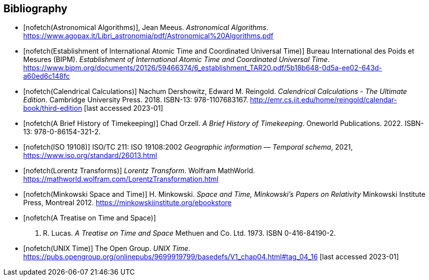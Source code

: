 
[bibliography]
== Bibliography

* [[[astro_algo,nofetch(Astronomical Algorithms)]]], Jean Meeus. _Astronomical Algorithms_. https://www.agopax.it/Libri_astronomia/pdf/Astronomical%20Algorithms.pdf

* [[[bipm_define,nofetch(Establishment of International Atomic Time and Coordinated Universal Time)]]]
Bureau International des Poids et Mesures (BIPM).
_Establishment of International Atomic Time and Coordinated Universal Time_.
https://www.bipm.org/documents/20126/59466374/6_establishment_TAR20.pdf/5b18b648-0d5a-ee02-643d-a60ed6c148fc

* [[[calendrical,nofetch(Calendrical Calculations)]]]
Nachum Dershowitz, Edward M. Reingold.
_Calendrical Calculations - The Ultimate Edition_.
Cambridge University Press. 2018.
ISBN-13: 978-1107683167.
http://emr.cs.iit.edu/home/reingold/calendar-book/third-edition [last accessed 2023-01]

* [[[history_timekeeping,nofetch(A Brief History of Timekeeping)]]]
Chad Orzell.
_A Brief History of Timekeeping_.
Oneworld Publications. 2022.
ISBN-13: 978-0-86154-321-2.

* [[[iso19108,nofetch(ISO 19108)]]] ISO/TC 211: ISO 19108:2002 _Geographic information — Temporal schema_, 2021, https://www.iso.org/standard/26013.html[https://www.iso.org/standard/26013.html]

* [[[lorentz_transform,nofetch(Lorentz Transforms)]]]
_Lorentz Transform_.
Wolfram MathWorld.
https://mathworld.wolfram.com/LorentzTransformation.html[https://mathworld.wolfram.com/LorentzTransformation.html]

* [[[minkowski,nofetch(Minkowski Space and Time)]]] H. Minkowski. 
_Space and Time, Minkowski's Papers on Relativity_ 
Minkowski Institute Press, Montreal 2012. 
https://minkowskiinstitute.org/ebookstore/book1/[https://minkowskiinstitute.org/ebookstore]

* [[[treatise,nofetch(A Treatise on Time and Space)]]]
J. R. Lucas.
_A Treatise on Time and Space_
Methuen and Co. Ltd. 1973.
ISBN 0-416-84190-2.

* [[[unix_time,nofetch(UNIX Time)]]]
The Open Group.
_UNIX Time_.
https://pubs.opengroup.org/onlinepubs/9699919799/basedefs/V1_chap04.html#tag_04_16 [last accessed 2023-01]
